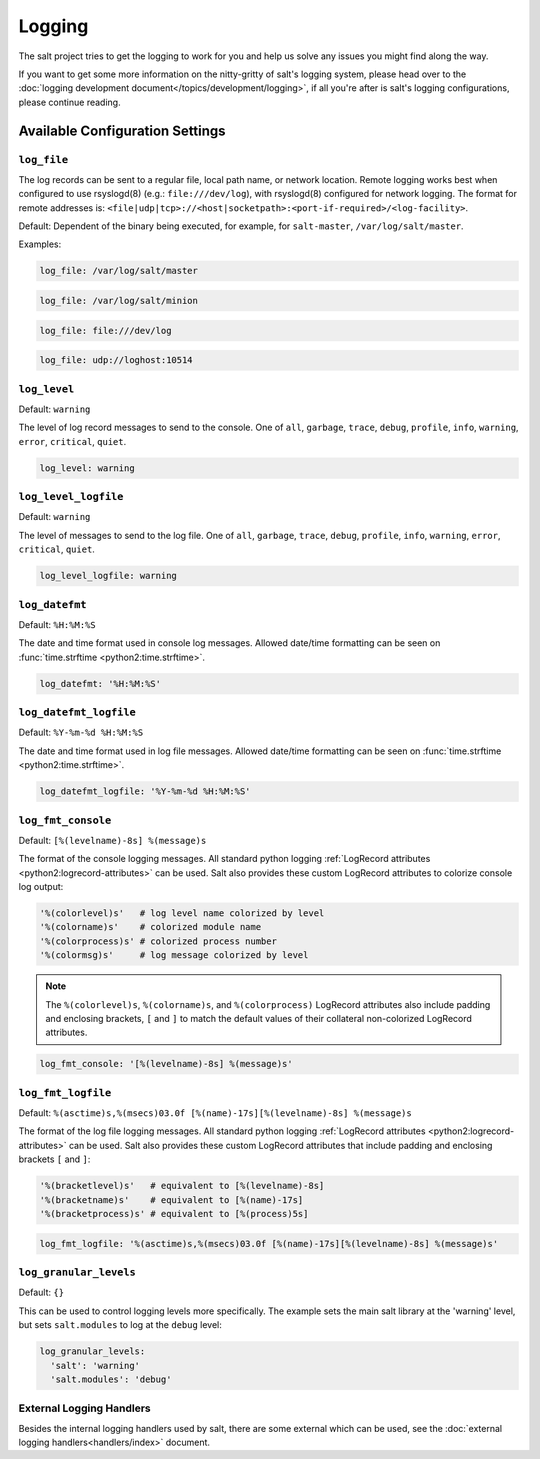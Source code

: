 =======
Logging
=======

The salt project tries to get the logging to work for you and help us solve any
issues you might find along the way.

If you want to get some more information on the nitty-gritty of salt's logging
system, please head over to the :doc:`logging development
document</topics/development/logging>`, if all you're after is salt's logging
configurations, please continue reading.


Available Configuration Settings
================================

.. conf_log:: log_file

``log_file``
------------

The log records can be sent to a regular file, local path name, or network location.
Remote logging works best when configured to use rsyslogd(8) (e.g.: ``file:///dev/log``),
with rsyslogd(8) configured for network logging.  The format for remote addresses is:
``<file|udp|tcp>://<host|socketpath>:<port-if-required>/<log-facility>``.

Default: Dependent of the binary being executed, for example, for ``salt-master``,
``/var/log/salt/master``.


Examples:


.. code-block:: yaml

    log_file: /var/log/salt/master


.. code-block:: yaml

    log_file: /var/log/salt/minion


.. code-block:: yaml

    log_file: file:///dev/log

.. code-block:: yaml

    log_file: udp://loghost:10514



.. conf_log:: log_level

``log_level``
-------------

Default: ``warning``

The level of log record messages to send to the console. One of ``all``,
``garbage``, ``trace``, ``debug``, ``profile``, ``info``, ``warning``,
``error``, ``critical``, ``quiet``.

.. code-block:: yaml

    log_level: warning



.. conf_log:: log_level_logfile

``log_level_logfile``
---------------------

Default: ``warning``

The level of messages to send to the log file. One of ``all``, ``garbage``,
``trace``, ``debug``, ``profile``, ``info``, ``warning``, ``error``,
``critical``, ``quiet``.

.. code-block:: yaml

    log_level_logfile: warning



.. conf_log:: log_datefmt

``log_datefmt``
---------------

Default: ``%H:%M:%S``

The date and time format used in console log messages. Allowed date/time
formatting can be seen on :func:`time.strftime <python2:time.strftime>`.

.. code-block:: yaml

    log_datefmt: '%H:%M:%S'



.. conf_log:: log_datefmt_logfile

``log_datefmt_logfile``
-----------------------

Default: ``%Y-%m-%d %H:%M:%S``

The date and time format used in log file messages. Allowed date/time
formatting can be seen on :func:`time.strftime <python2:time.strftime>`.

.. code-block:: yaml

    log_datefmt_logfile: '%Y-%m-%d %H:%M:%S'



.. conf_log:: log_fmt_console

``log_fmt_console``
-------------------

Default: ``[%(levelname)-8s] %(message)s``

The format of the console logging messages. All standard python logging
:ref:`LogRecord attributes <python2:logrecord-attributes>` can be used.  Salt
also provides these custom LogRecord attributes to colorize console log output:

.. code-block:: python

    '%(colorlevel)s'   # log level name colorized by level
    '%(colorname)s'    # colorized module name
    '%(colorprocess)s' # colorized process number
    '%(colormsg)s'     # log message colorized by level

.. note::
    The ``%(colorlevel)s``, ``%(colorname)s``, and ``%(colorprocess)``
    LogRecord attributes also include padding and enclosing brackets, ``[`` and
    ``]`` to match the default values of their collateral non-colorized
    LogRecord attributes.

.. code-block:: yaml

    log_fmt_console: '[%(levelname)-8s] %(message)s'



.. conf_log:: log_fmt_logfile

``log_fmt_logfile``
-------------------

Default: ``%(asctime)s,%(msecs)03.0f [%(name)-17s][%(levelname)-8s] %(message)s``

The format of the log file logging messages. All standard python logging
:ref:`LogRecord attributes <python2:logrecord-attributes>` can be used.  Salt
also provides these custom LogRecord attributes that include padding and
enclosing brackets ``[`` and ``]``:

.. code-block:: python

    '%(bracketlevel)s'   # equivalent to [%(levelname)-8s]
    '%(bracketname)s'    # equivalent to [%(name)-17s]
    '%(bracketprocess)s' # equivalent to [%(process)5s]

.. code-block:: yaml

    log_fmt_logfile: '%(asctime)s,%(msecs)03.0f [%(name)-17s][%(levelname)-8s] %(message)s'



.. conf_log:: log_granular_levels

``log_granular_levels``
-----------------------

Default: ``{}``

This can be used to control logging levels more specifically.  The example sets
the main salt library at the 'warning' level, but sets ``salt.modules`` to log
at the ``debug`` level:

.. code-block:: yaml

  log_granular_levels:
    'salt': 'warning'
    'salt.modules': 'debug'


External Logging Handlers
-------------------------

Besides the internal logging handlers used by salt, there are some external
which can be used, see the :doc:`external logging handlers<handlers/index>`
document.
